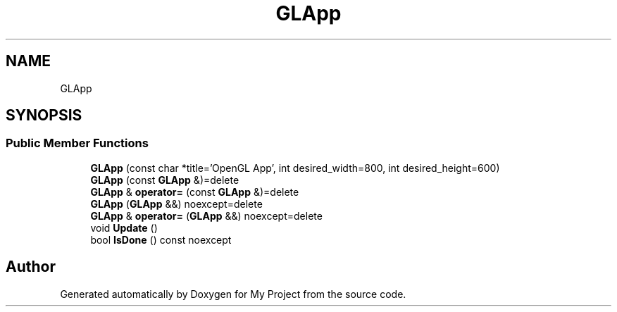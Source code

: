 .TH "GLApp" 3 "Wed Feb 1 2023" "Version Version 0.0" "My Project" \" -*- nroff -*-
.ad l
.nh
.SH NAME
GLApp
.SH SYNOPSIS
.br
.PP
.SS "Public Member Functions"

.in +1c
.ti -1c
.RI "\fBGLApp\fP (const char *title='OpenGL App', int desired_width=800, int desired_height=600)"
.br
.ti -1c
.RI "\fBGLApp\fP (const \fBGLApp\fP &)=delete"
.br
.ti -1c
.RI "\fBGLApp\fP & \fBoperator=\fP (const \fBGLApp\fP &)=delete"
.br
.ti -1c
.RI "\fBGLApp\fP (\fBGLApp\fP &&) noexcept=delete"
.br
.ti -1c
.RI "\fBGLApp\fP & \fBoperator=\fP (\fBGLApp\fP &&) noexcept=delete"
.br
.ti -1c
.RI "void \fBUpdate\fP ()"
.br
.ti -1c
.RI "bool \fBIsDone\fP () const noexcept"
.br
.in -1c

.SH "Author"
.PP 
Generated automatically by Doxygen for My Project from the source code\&.
